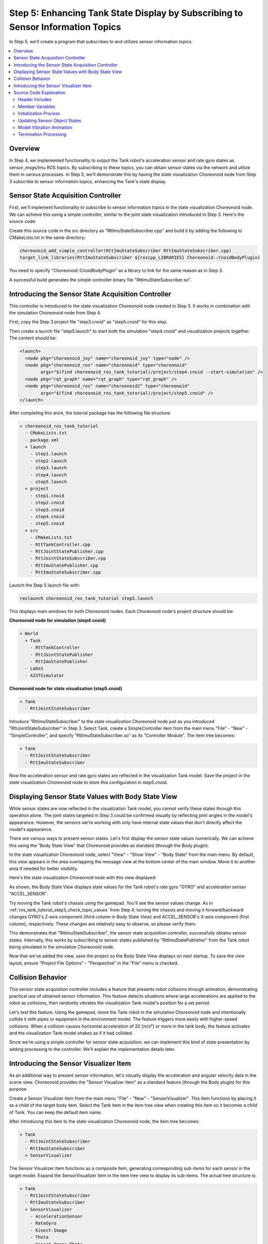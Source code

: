 Step 5: Enhancing Tank State Display by Subscribing to Sensor Information Topics
=================================================================================

In Step 5, we'll create a program that subscribes to and utilizes sensor information topics.

.. contents::
   :local:

Overview
--------

In Step 4, we implemented functionality to output the Tank robot's acceleration sensor and rate gyro states as sensor_msgs/Imu ROS topics. By subscribing to these topics, you can obtain sensor states via the network and utilize them in various processes.
In Step 5, we'll demonstrate this by having the state visualization Choreonoid node from Step 3 subscribe to sensor information topics, enhancing the Tank's state display.

Sensor State Acquisition Controller
-----------------------------------

First, we'll implement functionality to subscribe to sensor information topics in the state visualization Choreonoid node.
We can achieve this using a simple controller, similar to the joint state visualization introduced in Step 3.
Here's the source code:

.. code-block:: c++
 :linenos:

 #include <cnoid/SimpleController>
 #include <cnoid/BodyItem>
 #include <cnoid/AccelerationSensor>
 #include <cnoid/RateGyroSensor>
 #include <cnoid/LazyCaller>
 #include <cnoid/Timer>
 #include <ros/node_handle.h>
 #include <sensor_msgs/Imu.h>
 #include <random>

 using namespace std;
 using namespace cnoid;

 class RttImuStateSubscriber : public SimpleController
 {
     unique_ptr<ros::NodeHandle> node;
     ros::Subscriber subscriber;
     BodyItemPtr bodyItem;
     AccelerationSensorPtr accelSensor;
     RateGyroSensorPtr gyro;
     Timer bodyShakeTimer;
     double bodyShakeDuration;
     Isometry3 bodyPosition;
     mt19937 mt;
     uniform_real_distribution<> rand;

 public:
     virtual bool configure(SimpleControllerConfig* config) override
     {
	 bodyItem = static_cast<BodyItem*>(config->bodyItem());

	 auto body = bodyItem->body();

	 accelSensor = body->findDevice<AccelerationSensor>();
	 if(accelSensor){
	     auto sigTimeout = bodyShakeTimer.sigTimeout();
	     if(!sigTimeout.hasConnections()){
		 sigTimeout.connect([this](){ onBodyShakeTimerTimeout(); });
		 bodyShakeTimer.setInterval(20);
	     }
	 }

	 gyro = body->findDevice<RateGyroSensor>();

	 node.reset(new ros::NodeHandle(bodyItem->name()));
	 subscriber = node->subscribe(
	     string("/") + bodyItem->name() + "/imu",
	     1,
	     &RttImuStateSubscriber::imuStateCallback, this);

	 return true;
     }

     void imuStateCallback(const sensor_msgs::Imu& state)
     {
	 callLater([this, state](){ updateImuState(state); });
     }

     void updateImuState(const sensor_msgs::Imu& state)
     {
	 if(accelSensor){
	     auto& dv = state.linear_acceleration;
	     accelSensor->dv() << dv.x, dv.y, dv.z;
	     accelSensor->notifyStateChange();
	     if(accelSensor->dv().head<2>().norm() > 20.0){
		 startBodyShake();
	     }
	 }
	 if(gyro){
	     auto& w = state.angular_velocity;
	     gyro->w() << w.x, w.y, w.z;
	     gyro->notifyStateChange();
	 }
     }

     void startBodyShake()
     {
	 bodyShakeDuration = 0.5;
	 if(!bodyShakeTimer.isActive()){
	     bodyPosition = bodyItem->body()->rootLink()->position();
	     rand.param(uniform_real_distribution<>::param_type(-0.02, 0.02));
	     bodyShakeTimer.start();
	 }
     }

     void onBodyShakeTimerTimeout()
     {
	 if(bodyShakeDuration > 0.0){
	     auto T = bodyPosition;
	     T.translation() += Vector3(rand(mt), rand(mt), rand(mt));
	     bodyItem->body()->rootLink()->setPosition(T);
	 } else {
	     bodyShakeTimer.stop();
	     bodyItem->body()->rootLink()->setPosition(bodyPosition);
	 }
	 bodyItem->notifyKinematicStateChange();
	 bodyShakeDuration -= 0.02;
     }

     virtual void unconfigure() override
     {
	 node.reset();
	 subscriber = ros::Subscriber();
	 bodyItem.reset();
	 accelSensor.reset();
	 gyro.reset();
         bodyShakeTimer.stop();
     }
 };

 CNOID_IMPLEMENT_SIMPLE_CONTROLLER_FACTORY(RttImuStateSubscriber)

Create this source code in the src directory as "RttImuStateSubscriber.cpp" and build it by adding the following to CMakeLists.txt in the same directory:

.. code-block:: cmake

 choreonoid_add_simple_controller(RttImuStateSubscriber RttImuStateSubscriber.cpp)
 target_link_libraries(RttImuStateSubscriber ${roscpp_LIBRARIES} Choreonoid::CnoidBodyPlugin)

You need to specify "Choreonoid::CnoidBodyPlugin" as a library to link for the same reason as in Step 3.

A successful build generates the simple controller binary file "RttImuStateSubscriber.so".

Introducing the Sensor State Acquisition Controller
---------------------------------------------------

This controller is introduced to the state visualization Choreonoid node created in Step 3.
It works in combination with the simulation Choreonoid node from Step 4.

First, copy the Step 3 project file "step3.cnoid" as "step5.cnoid" for this step.

Then create a launch file "step5.launch" to start both the simulation "step4.cnoid" and visualization projects together.
The content should be:

.. code-block:: xml

 <launch>
   <node pkg="choreonoid_joy" name="choreonoid_joy" type="node" />
   <node pkg="choreonoid_ros" name="choreonoid" type="choreonoid"
	 args="$(find choreonoid_ros_tank_tutorial)/project/step4.cnoid --start-simulation" />
   <node pkg="rqt_graph" name="rqt_graph" type="rqt_graph" />
   <node pkg="choreonoid_ros" name="choreonoid2" type="choreonoid"
	 args="$(find choreonoid_ros_tank_tutorial)/project/step5.cnoid" />
 </launch>

After completing this work, the tutorial package has the following file structure:

.. code-block:: none

 + choreonoid_ros_tank_tutorial
   - CMakeLists.txt
   - package.xml
   + launch
     - step1.launch
     - step2.launch
     - step3.launch
     - step4.launch
     - step5.launch
   + project
     - step1.cnoid
     - step2.cnoid
     - step3.cnoid
     - step4.cnoid
     - step5.cnoid
   + src
     - CMakeLists.txt
     - RttTankController.cpp
     - RttJointStatePublisher.cpp
     - RttJointStateSubscriber.cpp
     - RttImuStatePublisher.cpp
     - RttImuStateSubscriber.cpp

Launch the Step 5 launch file with:

.. code-block:: sh

 roslaunch choreonoid_ros_tank_tutorial step5.launch

This displays main windows for both Choreonoid nodes.
Each Choreonoid node's project structure should be:

**Choreonoid node for simulation (step4.cnoid)**

.. code-block:: none

 + World
   + Tank
     - RttTankController
     - RttJointStatePublisher
     - RttImuStatePublisher
   - Labo1
   - AISTSimulator

**Choreonoid node for state visualization (step5.cnoid)**

.. code-block:: none

 + Tank
   - RttJointStateSubscriber

Introduce "RttImuStateSubscriber" to the state visualization Choreonoid node just as you introduced "RttJointStateSubscriber" in Step 3. Select Tank, create a SimpleController item from the main menu "File" - "New" - "SimpleController", and specify "RttImuStateSubscriber.so" as its "Controller Module".
The item tree becomes:

.. code-block:: none

 + Tank
   - RttJointStateSubscriber
   - RttImuStateSubscriber

Now the acceleration sensor and rate gyro states are reflected in the visualization Tank model.
Save the project in the state visualization Choreonoid node to store this configuration in step5.cnoid.

Displaying Sensor State Values with Body State View
----------------------------------------------------

While sensor states are now reflected in the visualization Tank model, you cannot verify these states through this operation alone. The joint states targeted in Step 3 could be confirmed visually by reflecting joint angles in the model's appearance. However, the sensors we're working with only have internal state values that don't directly affect the model's appearance.

There are various ways to present sensor states. Let's first display the sensor state values numerically. We can achieve this using the "Body State View" that Choreonoid provides as standard (through the Body plugin).

In the state visualization Choreonoid node, select "View" - "Show View" - "Body State" from the main menu. By default, this view appears in the area overlapping the message view at the bottom center of the main window. Move it to another area if needed for better visibility.

Here's the state visualization Choreonoid node with this view displayed:

.. image:: images/step5-bodystateview.png
    :scale: 60%

As shown, the Body State View displays state values for the Tank robot's rate gyro "GYRO" and acceleration sensor "ACCEL_SENSOR".

Try moving the Tank robot's chassis using the gamepad. You'll see the sensor values change. As in :ref:`ros_tank_tutorial_step3_check_topic_values` from Step 4, turning the chassis and moving it forward/backward changes GYRO's Z-axis component (third column in Body State View) and ACCEL_SENSOR's X-axis component (first column), respectively. These changes are relatively easy to observe, so please verify them.

This demonstrates that "RttImuStateSubscriber", the sensor state acquisition controller, successfully obtains sensor states. Internally, this works by subscribing to sensor states published by "RttImuStatePublisher" from the Tank robot being simulated in the simulation Choreonoid node.

Now that we've added the view, save the project so the Body State View displays on next startup. To save the view layout, ensure "Project File Options" - "Perspective" in the "File" menu is checked.

Collision Behavior
------------------

This sensor state acquisition controller includes a feature that presents robot collisions through animation, demonstrating practical use of obtained sensor information. This feature detects situations where large accelerations are applied to the robot as collisions, then randomly vibrates the visualization Tank model's position for a set period.

Let's test this feature. Using the gamepad, move the Tank robot in the simulation Choreonoid node and intentionally collide it with pipes or equipment in the environment model. The feature triggers more easily with higher-speed collisions. When a collision causes horizontal acceleration of 20 [m/s²] or more in the tank body, the feature activates and the visualization Tank model shakes as if it had collided.

Since we're using a simple controller for sensor state acquisition, we can implement this kind of state presentation by adding processing to the controller. We'll explain the implementation details later.

Introducing the Sensor Visualizer Item
--------------------------------------

As an additional way to present sensor information, let's visually display the acceleration and angular velocity data in the scene view.
Choreonoid provides the "Sensor Visualizer Item" as a standard feature (through the Body plugin) for this purpose.

Create a Sensor Visualizer Item from the main menu "File" - "New" - "SensorVisualizer".
This item functions by placing it as a child of the target body item.
Select the Tank item in the item tree view when creating this item so it becomes a child of Tank. You can keep the default item name.

After introducing this item to the state visualization Choreonoid node, the item tree becomes:

.. code-block:: none

 + Tank
   - RttJointStateSubscriber
   - RttImuStateSubscriber
   + SensorVisualizer

The Sensor Visualizer Item functions as a composite item, generating corresponding sub-items for each sensor in the target model. Expand the SensorVisualizer item in the item tree view to display its sub-items. The actual tree structure is:

.. code-block:: none

 + Tank
   - RttJointStateSubscriber
   - RttImuStateSubscriber
   + SensorVisualizer
     - AccelerationSensor
     - RateGyro
     - Kinect-Image
     - Theta
     - Kinect-Image Theta
     - VLP-16

The displayed sub-items include acceleration sensor and rate gyro items first, followed by vision sensor items corresponding to each vision sensor mounted on the Tank robot. Checking each sub-item enables its visualization. However, since our controller doesn't acquire vision sensor data, nothing displays even when these items are checked. We'll cover vision sensor data visualization separately.

For this tutorial, we'll visualize the acceleration sensor and rate gyro, so check the "AccelerationSensor" and "RateGyro" items. This visualizes current acceleration and angular velocity as arrow-shaped markers in the scene view.

Note that these markers overlap with the Tank model and become hidden inside it when values are small.
To improve marker visibility, switch the scene view to wireframe rendering.
Turn on the "Wireframe rendering" button in the scene view toolbar:

.. image:: images/wireframe-setting.png

To further improve marker visibility, consider changing the scene view's background color.
Access this through the configuration dialog by clicking the settings button on the right side of the scene view toolbar.
Click the "Background color" button in the dialog to open the color selection dialog and choose an appropriate color.
White works well for this purpose.

Here are the item tree view and scene view with these settings applied:

.. image:: images/sensor-visualization-views1.png
    :scale: 60%

Now move the simulating Tank robot using the gamepad.
You'll see red and blue arrows appear in the scene view.
Red represents acceleration, blue represents angular velocity.
For example, when accelerating forward while turning left, the markers appear like this:

.. image:: images/sensor-visualizer-markers.png
    :scale: 70%

The red arrow's direction and length correspond to acceleration's direction and magnitude.
Here you can instantly see that the robot is accelerating forward.
The blue arrow shows angular velocity as a rotation vector. The arrow direction follows the right-hand rule for rotation, and its length represents the rotation's angular velocity magnitude.

Note that acceleration visualization includes a default Z-axis offset corresponding to gravitational acceleration. This ensures the arrow marker length (acceleration magnitude) becomes zero when the accelerometer is stationary. This is configured in the AccelerationSensor item's "Offset" property, which defaults to:

.. code-block:: none

 0.0 0.0 -9.8

These values correspond to the sensor's local X, Y, and Z axes. The -9.8 offset on the Z axis cancels the gravity-measured acceleration component.

Sensor visualization sub-items have three visualization-related properties, including offset.
Adjust these properties as needed for clearer sensor state display:

* Display ratio

  * Sets the ratio between the sensor state vector magnitude and the marker length in the scene view.

* Display threshold

  * Displays the marker only when the sensor state vector magnitude meets or exceeds this threshold.

* Offset

  * Sets the offset vector described above.

Save the project after introducing the Sensor Visualizer Item to preserve this configuration in the project file.

Source Code Explanation
-----------------------

Let's examine the source code of the RttImuStateSubscriber controller we introduced.

The basic source code structure matches RttJointStateSubscriber from Step 3.
In RttJointStateSubscriber, the input was JointState topics containing joint displacements, and the update targets were the visualization body model's joint displacements.
In this controller, the input is Imu type topics containing angular velocity and acceleration, and the update targets are the visualization body model's device objects.
Additionally, this controller includes processing to vibrate the body model when detecting acceleration above a certain magnitude.

.. highlight:: c++

Header Includes
~~~~~~~~~~~~~~~

First, since we're updating the acceleration sensor and rate gyro, we include their corresponding headers:

 #include <cnoid/AccelerationSensor>
 #include <cnoid/RateGyroSensor>

We also include the Imu type header for the message type we're subscribing to:

 #include <sensor_msgs/Imu.h>

These are the same as Step 4, which uses the same data types and objects.

Additionally, we include headers for timers and random numbers used in the model vibration process:

 #include <cnoid/Timer>
 ...

 #include <random>

The remaining headers are required for topic subscription, as in Step 3.

Member Variables
~~~~~~~~~~~~~~~~

Let's explain the new member variables introduced beyond Step 3's controller.
First:

 AccelerationSensorPtr accelSensor;
 RateGyroSensorPtr gyro;

store the sensor objects to be updated.

Additionally, these variables are needed for the collision detection model vibration process:

 Timer bodyShakeTimer;
 double bodyShakeDuration;
 Isometry3 bodyPosition;
 mt19937 mt;
 uniform_real_distribution<> rand;

We'll explain these in detail later.

Initialization Process
~~~~~~~~~~~~~~~~~~~~~~

The initialization process is implemented in the configure function, as in Step 3.

We obtain the acceleration sensor with:

 accelSensor = body->findDevice<AccelerationSensor>();

If an acceleration sensor is found, we prepare for the model vibration process:

  if(accelSensor){
      auto sigTimeout = bodyShakeTimer.sigTimeout();
      if(!sigTimeout.hasConnections()){
	  sigTimeout.connect([this](){ onBodyShakeTimerTimeout(); });
	  bodyShakeTimer.setInterval(20);
      }
  }

bodyShakeTimer is a Timer type object.
This extends Qt's QTimer class to work with Choreonoid's signal types.
The sigTimeout used here is a signal emitted when the timer reaches its specified time interval.
(This signal corresponds to QTimer's original "timeout" signal.)
We connect this signal to the onBodyShakeTimerTimeout function, which will be called on timeout.
We set the timer interval to 20 milliseconds.
This timer creates an animation showing model collision by vibrating the model at regular intervals.

Note that this initialization only needs to occur once after controller creation, so we skip it if already initialized.
We check initialization status with:

 if(!sigTimeout.hasConnections()){
     ...
 }

This check is necessary because the configure function may be called multiple times when controller items are moved.

We also obtain the rate gyro:

 gyro = body->findDevice<RateGyroSensor>();

We create a node handle and then create a subscriber:

 node.reset(new ros::NodeHandle(bodyItem->name()));
 subscriber = node->subscriber(
     string("/") + bodyItem->name() + "/imu",
     1,
     &RttImuStateSubscriber::imuStateCallback, this);

This process matches Step 3.

The topic name is "/(model name)/imu", which becomes "/Tank/imu".
This matches the topic name published by the controller created in Step 4.

The callback function for topic subscription is:

 void imuStateCallback(const sensor_msgs::Imu& state)
 {
     callLater([this, state](){ updateImuState(state); });
 }

This uses callLater to ultimately execute the updateImuState function from the main thread.

Updating Sensor Object States
~~~~~~~~~~~~~~~~~~~~~~~~~~~~~

The updateImuState function executes when topics are subscribed and updates the visualization model's sensor object states:

 if(accelSensor){
     auto& dv = state.linear_acceleration;
     accelSensor->dv() << dv.x, dv.y, dv.z;
     accelSensor->notifyStateChange();
     ...

If an acceleration sensor exists, we update its acceleration value with the subscribed value.
After updating, we execute the sensor object's notifyStateChange function to notify of this update.
Update notification uses the sensor object's sigStateChanged signal.
The Body State View and Sensor Visualizer Item are connected to this signal and update their displays upon notification.

::

     ...

     if(accelSensor->dv().head<2>().norm() > 20.0){
	 startBodyShake();
     }
 }

If the horizontal (X, Y) acceleration vector magnitude exceeds 20.0 [m/s²], we assume the Tank robot has collided and start the visualization model shaking animation.

We apply the same update process to the rate gyro:

  if(gyro){
      auto& w = state.angular_velocity;
      gyro->w() << w.x, w.y, w.z;
      gyro->notifyStateChange();
  }

Unlike the acceleration sensor, there's no additional processing here.

Model Vibration Animation
~~~~~~~~~~~~~~~~~~~~~~~~~

The model vibration animation starts by executing this function:

 void startBodyShake()
 {
     bodyShakeDuration = 0.5;
     if(!bodyShakeTimer.isActive()){
	 bodyPosition = bodyItem->body()->rootLink()->position();
	 rand.param(uniform_real_distribution<>::param_type(-0.02, 0.02));
	 bodyShakeTimer.start();
     }
 }

bodyShakeDuration is the animation duration, set to 0.5 seconds here.

Next, we check if the timer is running. If the timer's isActive function returns true, the timer is active and animation is currently running, so we let it continue.

If isActive returns false, the timer isn't running yet, so we execute the timer's start function to activate it. At this point, we initialize bodyPosition (which stores the vibration center position) with the current model position, and also initialize the random number object used to determine relative vibration positions. The random number object is configured to return double values between -0.02 and 0.02.

::

 void onBodyShakeTimerTimeout()
 {
     ...
 }

This function is called periodically by the animation timer and actually shakes the model:

 if(bodyShakeDuration > 0.0){
     auto T = bodyPosition;
     T.translation() += Vector3(rand(mt), rand(mt), rand(mt));
     bodyItem->body()->rootLink()->setPosition(T);
 } ...

During animation, we generate a position offset from the vibration center by random values for each X, Y, and Z axis, then update the model to that position. Repeating this every 20 milliseconds for 0.5 seconds creates the appearance of vibration.

::

     ...

 } else {
     bodyShakeTimer.stop();
     bodyItem->body()->rootLink()->setPosition(bodyPosition);
 }

When bodyShakeDuration reaches 0 or below, we end the animation.
We stop the timer and restore the model to its original position (the vibration center).

::

 bodyItem->notifyKinematicStateChange();

This notifies of the model update.

::

 bodyShakeDuration -= 0.02;

This decreases the remaining animation time by the timer period.
When this reaches 0 or below, the animation ends as described above.

Termination Processing
~~~~~~~~~~~~~~~~~~~~~~

As in Step 3, we handle controller termination in the unconfigure function:

 virtual void unconfigure() override
 {
     node.reset();
     subscriber = ros::Subscriber();
     bodyItem.reset();
     accelSensor.reset();
     gyro.reset();
     bodyShakeTimer.stop();
 }

This stops subscription, clears related object pointers, and stops the animation timer.
